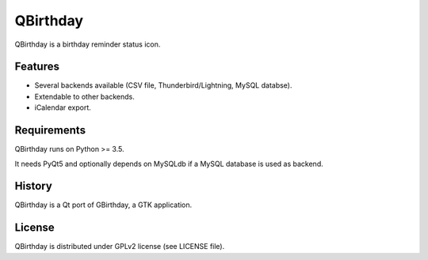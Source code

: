 *********
QBirthday
*********

QBirthday is a birthday reminder status icon.


Features
========

- Several backends available (CSV file, Thunderbird/Lightning, MySQL databse).
- Extendable to other backends.
- iCalendar export.


Requirements
============

QBirthday runs on Python >= 3.5.

It needs PyQt5 and optionally depends on MySQLdb if a MySQL database is used as backend.


History
=======

QBirthday is a Qt port of GBirthday, a GTK application.


License
=======

QBirthday is distributed under GPLv2 license (see LICENSE file).
